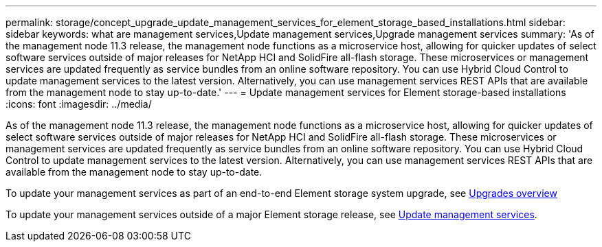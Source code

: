 ---
permalink: storage/concept_upgrade_update_management_services_for_element_storage_based_installations.html
sidebar: sidebar
keywords: what are management services,Update management services,Upgrade management services
summary: 'As of the management node 11.3 release, the management node functions as a microservice host, allowing for quicker updates of select software services outside of major releases for NetApp HCI and SolidFire all-flash storage. These microservices or management services are updated frequently as service bundles from an online software repository. You can use Hybrid Cloud Control to update management services to the latest version. Alternatively, you can use management services REST APIs that are available from the management node to stay up-to-date.'
---
= Update management services for Element storage-based installations
:icons: font
:imagesdir: ../media/

[.lead]
As of the management node 11.3 release, the management node functions as a microservice host, allowing for quicker updates of select software services outside of major releases for NetApp HCI and SolidFire all-flash storage. These microservices or management services are updated frequently as service bundles from an online software repository. You can use Hybrid Cloud Control to update management services to the latest version. Alternatively, you can use management services REST APIs that are available from the management node to stay up-to-date.

To update your management services as part of an end-to-end Element storage system upgrade, see https://docs.netapp.com/us-en/hci/docs/concept_hci_upgrade_overview.html[Upgrades overview]

To update your management services outside of a major Element storage release, see https://docs.netapp.com/us-en/hci/docs/task_hcc_update_management_services.html[Update management services].
